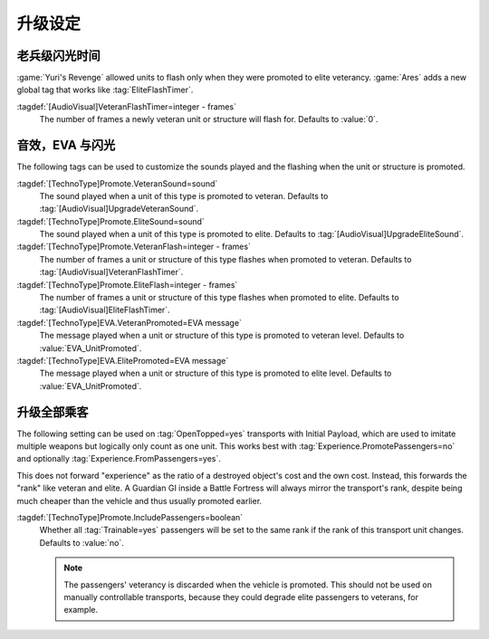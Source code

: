 升级设定
~~~~~~~~~~~~~~~~~~

.. index:: Art; Global VeteranFlashTimer

老兵级闪光时间
--------------------------------------

:game:`Yuri's Revenge` allowed units to flash only when they were promoted to
elite veterancy. :game:`Ares` adds a new global tag that works like
:tag:`EliteFlashTimer`.

:tagdef:`[AudioVisual]VeteranFlashTimer=integer - frames`
  The number of frames a newly veteran unit or structure will flash for.
  Defaults to :value:`0`.


.. index::
  Veterancy; Promotion customizations
  TechnoTypes; Promotion customizations

音效，EVA 与闪光
------------------------

The following tags can be used to customize the sounds played and the flashing
when the unit or structure is promoted.

:tagdef:`[TechnoType]Promote.VeteranSound=sound`
  The sound played when a unit of this type is promoted to veteran. Defaults to
  :tag:`[AudioVisual]UpgradeVeteranSound`.

:tagdef:`[TechnoType]Promote.EliteSound=sound`
  The sound played when a unit of this type is promoted to elite. Defaults to
  :tag:`[AudioVisual]UpgradeEliteSound`.

:tagdef:`[TechnoType]Promote.VeteranFlash=integer - frames`
  The number of frames a unit or structure of this type flashes when promoted to
  veteran. Defaults to :tag:`[AudioVisual]VeteranFlashTimer`.

:tagdef:`[TechnoType]Promote.EliteFlash=integer - frames`
  The number of frames a unit or structure of this type flashes when promoted to
  elite. Defaults to :tag:`[AudioVisual]EliteFlashTimer`.

:tagdef:`[TechnoType]EVA.VeteranPromoted=EVA message`
  The message played when a unit or structure of this type is promoted to
  veteran level. Defaults to :value:`EVA_UnitPromoted`.

:tagdef:`[TechnoType]EVA.ElitePromoted=EVA message`
  The message played when a unit or structure of this type is promoted to
  elite level. Defaults to :value:`EVA_UnitPromoted`.

.. versionadded:: 0.C


.. index::
  OpenTopped; Promote passengers as if they are part of the transport
  Veterancy; Promote passengers as if they are part of the transport

升级全部乘客
----------------------

The following setting can be used on :tag:`OpenTopped=yes` transports with
Initial Payload, which are used to imitate multiple weapons but logically only
count as one unit. This works best with :tag:`Experience.PromotePassengers=no`
and optionally :tag:`Experience.FromPassengers=yes`.

This does not forward "experience" as the ratio of a destroyed object's cost and
the own cost. Instead, this forwards the "rank" like veteran and elite. A
Guardian GI inside a Battle Fortress will always mirror the transport's rank,
despite being much cheaper than the vehicle and thus usually promoted earlier. 

:tagdef:`[TechnoType]Promote.IncludePassengers=boolean`
  Whether all :tag:`Trainable=yes` passengers will be set to the same rank if
  the rank of this transport unit changes. Defaults to :value:`no`.

  .. note:: The passengers' veterancy is discarded when the vehicle is promoted.
    This should not be used on manually controllable transports, because they
    could degrade elite passengers to veterans, for example.

.. versionadded:: 0.E
